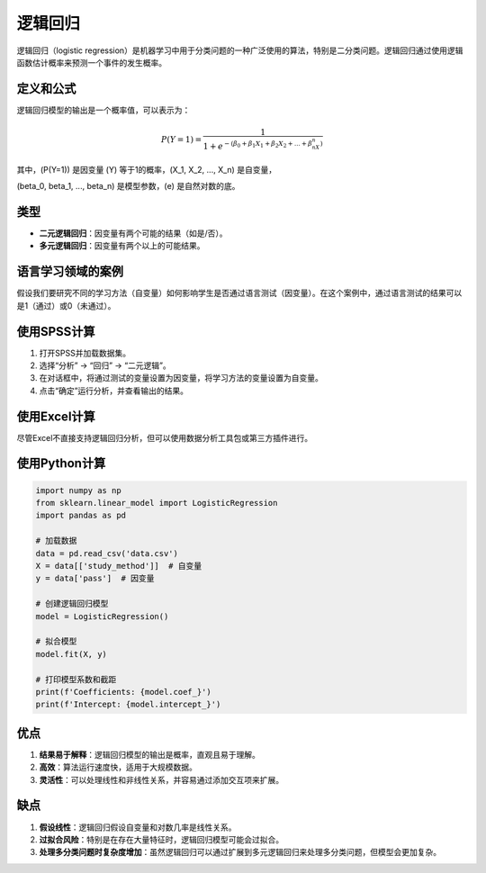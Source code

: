 逻辑回归
======================

逻辑回归（logistic regression）是机器学习中用于分类问题的一种广泛使用的算法，特别是二分类问题。逻辑回归通过使用逻辑函数估计概率来预测一个事件的发生概率。

定义和公式
----------------

逻辑回归模型的输出是一个概率值，可以表示为：

.. math::

   P(Y=1) = \frac{1}{1 + e^{-(\beta_0 + \beta_1X_1 + \beta_2X_2 + ... + \beta_nX_n)}}

其中，\(P(Y=1)\) 是因变量 \(Y\) 等于1的概率，\(X_1, X_2, ..., X_n\) 是自变量，

\(\beta_0, \beta_1, ..., \beta_n\) 是模型参数，\(e\) 是自然对数的底。

类型
----

- **二元逻辑回归**：因变量有两个可能的结果（如是/否）。
- **多元逻辑回归**：因变量有两个以上的可能结果。

语言学习领域的案例
----------------------

假设我们要研究不同的学习方法（自变量）如何影响学生是否通过语言测试（因变量）。在这个案例中，通过语言测试的结果可以是1（通过）或0（未通过）。

使用SPSS计算
-----------------

1. 打开SPSS并加载数据集。
2. 选择“分析” -> “回归” -> “二元逻辑”。
3. 在对话框中，将通过测试的变量设置为因变量，将学习方法的变量设置为自变量。
4. 点击“确定”运行分析，并查看输出的结果。

使用Excel计算
-----------------

尽管Excel不直接支持逻辑回归分析，但可以使用数据分析工具包或第三方插件进行。

使用Python计算
-------------------

.. code-block:: python

    import numpy as np
    from sklearn.linear_model import LogisticRegression
    import pandas as pd

    # 加载数据
    data = pd.read_csv('data.csv')
    X = data[['study_method']]  # 自变量
    y = data['pass']  # 因变量

    # 创建逻辑回归模型
    model = LogisticRegression()

    # 拟合模型
    model.fit(X, y)

    # 打印模型系数和截距
    print(f'Coefficients: {model.coef_}')
    print(f'Intercept: {model.intercept_}')

优点
----

1. **结果易于解释**：逻辑回归模型的输出是概率，直观且易于理解。
2. **高效**：算法运行速度快，适用于大规模数据。
3. **灵活性**：可以处理线性和非线性关系，并容易通过添加交互项来扩展。

缺点
----

1. **假设线性**：逻辑回归假设自变量和对数几率是线性关系。
2. **过拟合风险**：特别是在存在大量特征时，逻辑回归模型可能会过拟合。
3. **处理多分类问题时复杂度增加**：虽然逻辑回归可以通过扩展到多元逻辑回归来处理多分类问题，但模型会更加复杂。
